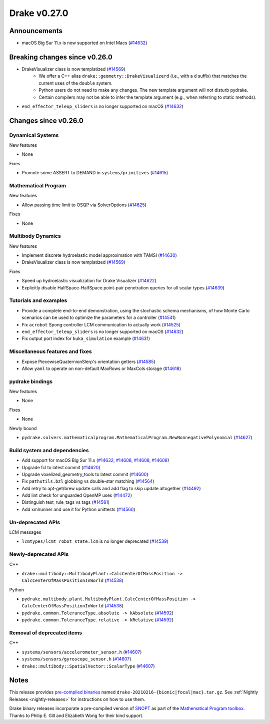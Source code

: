 
*************
Drake v0.27.0
*************

Announcements
-------------

* macOS Big Sur 11.x is now supported on Intel Macs (`#14632`_)

Breaking changes since v0.26.0
------------------------------

* DrakeVisualizer class is now templatized (`#14569`_)
    * We offer a C++ alias ``drake::geometry::DrakeVisualizerd`` (i.e., with a
      ``d`` suffix) that matches the current uses of the ``double`` system.
    * Python users do not need to make any changes. The new template
      argument will not disturb pydrake.
    * Certain compilers may not be able to infer the template argument (e.g.,
      when referring to static methods).
* ``end_effector_teleop_sliders`` is no longer supported on macOS (`#14632`_)

Changes since v0.26.0
---------------------

Dynamical Systems
~~~~~~~~~~~~~~~~~

.. <relnotes for systems go here>

New features

* None

Fixes

* Promote some ASSERT to DEMAND in ``systems/primitives`` (`#14615`_)

Mathematical Program
~~~~~~~~~~~~~~~~~~~~

.. <relnotes for solvers go here>

New features

* Allow passing time limit to OSQP via SolverOptions (`#14625`_)

Fixes

* None

Multibody Dynamics
~~~~~~~~~~~~~~~~~~

.. <relnotes for geometry,multibody go here>

New features

* Implement discrete hydroelastic model approximation with TAMSI (`#14630`_)
* DrakeVisualizer class is now templatized (`#14569`_)

Fixes

* Speed up hydroelastic visualization for Drake Visualizer (`#14622`_)
* Explicitly disable HalfSpace-HalfSpace point-pair penetration queries for all scalar types (`#14639`_)

Tutorials and examples
~~~~~~~~~~~~~~~~~~~~~~

.. <relnotes for examples,tutorials go here>

* Provide a complete end-to-end demonstration, using the stochastic schema mechanisms, of how Monte Carlo scenarios can be used to optimize the parameters for a controller (`#14541`_)
* Fix ``acrobot`` Spong controller LCM communication to actually work (`#14525`_)
* ``end_effector_teleop_sliders`` is no longer supported on macOS (`#14632`_)
* Fix output port index for ``kuka_simulation`` example (`#14631`_)

Miscellaneous features and fixes
~~~~~~~~~~~~~~~~~~~~~~~~~~~~~~~~

.. <relnotes for common,math,lcm,lcmtypes,manipulation,perception go here>

* Expose PiecewiseQuaternionSlerp's orientation getters (`#14585`_)
* Allow ``yaml`` to operate on non-default MaxRows or MaxCols storage (`#14618`_)

.. Not installed:
    * Add RenderEngineGL to the render engine benchmark (`#14540`_)
    * Fix ``render_benchmark`` build error under mac (`#14558`_)
    * Increase ProximityEngine introspection for unit tests (`#14640`_)

pydrake bindings
~~~~~~~~~~~~~~~~

.. <relnotes for bindings go here>

New features

* None

Fixes

* None

Newly bound

* ``pydrake.solvers.mathematicalprogram.MathematicalProgram.NewNonnegativePolynomial`` (`#14627`_)

Build system and dependencies
~~~~~~~~~~~~~~~~~~~~~~~~~~~~~

.. <relnotes for attic,cmake,doc,setup,third_party,tools go here>


* Add support for macOS Big Sur 11.x (`#14632`_, `#14608`_, `#14608`_, `#14608`_)
* Upgrade fcl to latest commit (`#14620`_)
* Upgrade voxelized_geometry_tools to latest commit (`#14600`_)
* Fix ``pathutils.bzl`` globbing vs double-star matching (`#14564`_)
* Add retry to apt-get/brew update calls and add flag to skip update altogether (`#14492`_)
* Add lint check for unguarded OpenMP uses (`#14472`_)
* Distinguish test_rule_tags vs tags (`#14581`_)
* Add xmlrunner and use it for Python unittests (`#14560`_)

.. Not installed:
    * Start gathering sharable performance benchmarking infrastructure (`#14505`_)
    * Prepare for Jekyll website conversion (`#14531`_, `#14612`_)
    * Minor cleanup (`#14582`_, `#14572`_, `#14563`_, `#14554`_, `#14580`_)
    * Define groupings in ``//doc`` to smooth our CI integration (`#14583`_)
    * Add consolidated ``//doc`` deployment tool (`#14587`_)
    * Remove `attic` from release notes template (`#14647`_)

Un-deprecated APIs
~~~~~~~~~~~~~~~~~~

LCM messages

* ``lcmtypes/lcmt_robot_state.lcm`` is no longer deprecated (`#14539`_)

Newly-deprecated APIs
~~~~~~~~~~~~~~~~~~~~~

C++

* ``drake::multibody::MultibodyPlant::CalcCenterOfMassPosition -> CalcCenterOfMassPositionInWorld`` (`#14538`_)

Python

* ``pydrake.multibody.plant.MultibodyPlant.CalcCenterOfMassPosition -> CalcCenterOfMassPositionInWorld`` (`#14538`_)
* ``pydrake.common.ToleranceType.absolute -> kAbsolute`` (`#14592`_)
* ``pydrake.common.ToleranceType.relative -> kRelative`` (`#14592`_)

Removal of deprecated items
~~~~~~~~~~~~~~~~~~~~~~~~~~~

C++

* ``systems/sensors/accelerometer_sensor.h`` (`#14607`_)
* ``systems/sensors/gyroscope_sensor.h`` (`#14607`_)
* ``drake::multibody::SpatialVector::ScalarType`` (`#14607`_)

Notes
-----

This release provides `pre-compiled binaries
<https://github.com/RobotLocomotion/drake/releases/tag/v0.27.0>`__ named
``drake-20210216-{bionic|focal|mac}.tar.gz``. See :ref:`Nightly Releases
<nightly-releases>` for instructions on how to use them.

Drake binary releases incorporate a pre-compiled version of `SNOPT
<https://ccom.ucsd.edu/~optimizers/solvers/snopt/>`__ as part of the
`Mathematical Program toolbox
<https://drake.mit.edu/doxygen_cxx/group__solvers.html>`__. Thanks to
Philip E. Gill and Elizabeth Wong for their kind support.

.. <begin issue links>
.. _#14472: https://github.com/RobotLocomotion/drake/pull/14472
.. _#14492: https://github.com/RobotLocomotion/drake/pull/14492
.. _#14505: https://github.com/RobotLocomotion/drake/pull/14505
.. _#14525: https://github.com/RobotLocomotion/drake/pull/14525
.. _#14531: https://github.com/RobotLocomotion/drake/pull/14531
.. _#14538: https://github.com/RobotLocomotion/drake/pull/14538
.. _#14539: https://github.com/RobotLocomotion/drake/pull/14539
.. _#14540: https://github.com/RobotLocomotion/drake/pull/14540
.. _#14541: https://github.com/RobotLocomotion/drake/pull/14541
.. _#14554: https://github.com/RobotLocomotion/drake/pull/14554
.. _#14558: https://github.com/RobotLocomotion/drake/pull/14558
.. _#14560: https://github.com/RobotLocomotion/drake/pull/14560
.. _#14563: https://github.com/RobotLocomotion/drake/pull/14563
.. _#14564: https://github.com/RobotLocomotion/drake/pull/14564
.. _#14569: https://github.com/RobotLocomotion/drake/pull/14569
.. _#14572: https://github.com/RobotLocomotion/drake/pull/14572
.. _#14580: https://github.com/RobotLocomotion/drake/pull/14580
.. _#14581: https://github.com/RobotLocomotion/drake/pull/14581
.. _#14582: https://github.com/RobotLocomotion/drake/pull/14582
.. _#14583: https://github.com/RobotLocomotion/drake/pull/14583
.. _#14585: https://github.com/RobotLocomotion/drake/pull/14585
.. _#14587: https://github.com/RobotLocomotion/drake/pull/14587
.. _#14592: https://github.com/RobotLocomotion/drake/pull/14592
.. _#14600: https://github.com/RobotLocomotion/drake/pull/14600
.. _#14607: https://github.com/RobotLocomotion/drake/pull/14607
.. _#14608: https://github.com/RobotLocomotion/drake/pull/14608
.. _#14612: https://github.com/RobotLocomotion/drake/pull/14612
.. _#14615: https://github.com/RobotLocomotion/drake/pull/14615
.. _#14618: https://github.com/RobotLocomotion/drake/pull/14618
.. _#14620: https://github.com/RobotLocomotion/drake/pull/14620
.. _#14622: https://github.com/RobotLocomotion/drake/pull/14622
.. _#14625: https://github.com/RobotLocomotion/drake/pull/14625
.. _#14627: https://github.com/RobotLocomotion/drake/pull/14627
.. _#14630: https://github.com/RobotLocomotion/drake/pull/14630
.. _#14631: https://github.com/RobotLocomotion/drake/pull/14631
.. _#14632: https://github.com/RobotLocomotion/drake/pull/14632
.. _#14639: https://github.com/RobotLocomotion/drake/pull/14639
.. _#14640: https://github.com/RobotLocomotion/drake/pull/14640
.. _#14647: https://github.com/RobotLocomotion/drake/pull/14647
.. <end issue links>

..
  Current oldest_commit 5b3377b92387cd149d5aa7b88f8ce5866347bbc1 (exclusive).
  Current newest_commit fc1e0e5e7eb8cef3b9a38de650bd8ccdff04a4e4 (inclusive).
